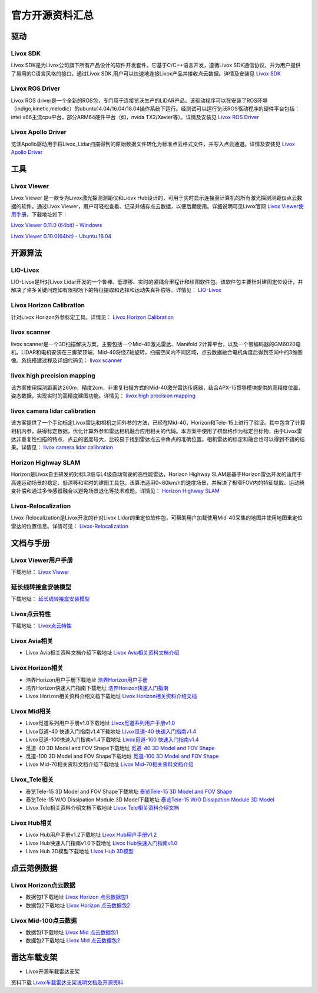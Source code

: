 ========================================
官方开源资料汇总
========================================

驱动
--------------
  
Livox SDK
~~~~~~~~~~~~~~~~~~~~~~

Livox SDK是为Livox公司旗下所有产品设计的软件开发套件。它基于C/C++语言开发，遵循Livox SDK通信协议，并为用户提供了易用的C语言风格的接口。通过Livox SDK,用户可以快速地连接Livox产品并接收点云数据。详情及安装见 `Livox SDK <https://github.com/Livox-SDK/Livox-SDK>`_

Livox ROS Driver
~~~~~~~~~~~~~~~~~~~~~~

Livox ROS driver是一个全新的ROS包，专门用于连接览沃生产的LiDAR产品。该驱动程序可以在安装了ROS环境（indigo,kinetic,melodic）的ubuntu14.04/16.04/18.04操作系统下运行。经测试可以运行览沃ROS驱动程序的硬件平台包括：intel x86主流cpu平台，部分ARM64硬件平台（如，nvida TX2/Xavier等）。详情及安装见 `Livox ROS Driver <https://github.com/Livox-SDK/livox_ros_driver>`_

Livox Apollo Driver
~~~~~~~~~~~~~~~~~~~~~~

览沃Apollo驱动用于将Livox\_Lidar扫描得到的原始数据文件转化为标准点云格式文件，并写入点云通道。详情及安装见 `Livox Apollo Driver <https://github.com/Livox-SDK/livox_apollo_driver>`_

工具
--------------

Livox Viewer
~~~~~~~~~~~~~~~~~~~~~~

Livox Viewer 是一款专为Livox激光探测测距仪和Liovx Hub设计的，可用于实时显示连接至计算机的所有激光探测测距仪点云数据的软件。通过Livox Viewer，用户可轻松查看、记录并储存点云数据，以便后期使用。详细说明可见Livox官网 `Livox Viewer使用手册 <https://github.com/Livox-SDK/Livox-Viewer>`_，下载地址如下：

`Livox Viewer 0.11.0 (64bit) - Windows <https://terra-1-g.djicdn.com/65c028cd298f4669a7f0e40e50ba1131/Download/update/Livox%20Viewer%200.11.0.zip>`_

`Livox Viewer 0.10.0(64bit) - Ubuntu 16.04 <https://terra-1-g.djicdn.com/65c028cd298f4669a7f0e40e50ba1131/Download/update/Livox_Viewer_For_Linux_Ubuntu16.04_x64_0.10.0.tar.gz>`_

开源算法
--------------

LIO-Livox
~~~~~~~~~~~~~~~~~~~~~~

LIO-Livox是针对Livox Lidar开发的一个鲁棒、低漂移、实时的紧耦合里程计和绘图软件包。该软件包主要针对建图定位设计，并解决了许多关键问题如有限视场下的特征提取和选择和运动失真补偿等。详情见：
`LIO-Livox <https://github.com/Livox-SDK/LIO-Livox>`_

Livox Horizon Calibration
~~~~~~~~~~~~~~~~~~~~~~~~~~~~~~~~~~~~~~~~~~~~~~~~~~~~~~~~~~~~~~~~~~

针对Livox Horizon外参标定工具。详情见：
`Livox Horizon Calibration <https://github.com/Livox-SDK/livox_calibration>`_

livox scanner
~~~~~~~~~~~~~~~~~~~~~~

livox scanner是一个3D扫描解决方案，主要包括一个Mid-40激光雷达、Manifold 2计算平台，以及一个带编码器的GM6020电机。LiDAR和电机安装在三脚架顶端，Mid-40将绕Z轴旋转，扫描空间内不同区域，点云数据融合电机角度后得到空间中的3维图像。系统搭建过程及详细代码见：
`livox scanner <https://github.com/Livox-SDK/livox_scanner>`_

livox high precision mapping
~~~~~~~~~~~~~~~~~~~~~~~~~~~~~~~~~~~~~~~~~~~~~~~~~~~~~~~~~~~~~~~~~~

该方案使用探测距离达260m，精度2cm，非重复扫描方式的Mid-40激光雷达传感器，结合APX-15惯导模块提供的高精度位置，姿态数据，实现实时的高精度建图功能。详情见：
`livox high precision mapping <https://github.com/Livox-SDK/livox_high_precision_mapping>`_

livox camera lidar calibration
~~~~~~~~~~~~~~~~~~~~~~~~~~~~~~~~~~~~~~~~~~~~~~~~~~~~~~~~~~~~~~~~~~

该方案提供了一个手动标定Livox雷达和相机之间外参的方法，已经在Mid-40，Horizon和Tele-15上进行了验证。其中包含了计算相机内参，获得标定数据，优化计算外参和雷达相机融合应用相关的代码。本方案中使用了棋盘格作为标定目标物，由于Livox雷达非重复性扫描的特点，点云的密度较大，比较易于找到雷达点云中角点的准确位置。相机雷达的标定和融合也可以得到不错的结果。详情见：
`livox camera lidar calibration <https://github.com/Livox-SDK/livox_camera_lidar_calibration>`_

Horizon Highway SLAM
~~~~~~~~~~~~~~~~~~~~~~

Horizon是Livox自主研发的对标L3级与L4级自动驾驶的高性能雷达，Horizon Highway SLAM是基于Horizon雷达开发的适用于高速运动场景的稳定、低漂移和实时的建图工具包。该算法适用0~80km/h的速度场景，并解决了极窄FOV内的特征提取、运动畸变补偿和通过多传感器融合以避免场景退化等技术难题。详情见：
`Horizon Highway SLAM <https://github.com/Livox-SDK/horizon_highway_slam>`_

Livox-Relocalization
~~~~~~~~~~~~~~~~~~~~~~

Livox-Relocalization是Livox开发的针对Livox Lidar的重定位软件包，可帮助用户加载使用Mid-40采集的地图并使用地图重定位雷达的位置信息。详情可见：
`Livox-Relocalization <https://github.com/Livox-SDK/livox_relocalization>`_


文档与手册
--------------

Livox Viewer用户手册
~~~~~~~~~~~~~~~~~~~~~~

下载地址：
`Livox Viewer <https://www.livoxtech.com/3296f540ecf5458a8829e01cf429798e/downloads/Livox%20Viewer/Livox%20Viewer%20%E7%94%A8%E6%88%B7%E6%89%8B%E5%86%8C.pdf>`_

延长线转接盒安装模型
~~~~~~~~~~~~~~~~~~~~~~

下载地址：
`延长线转接盒安装模型 <https://terra-1-g.djicdn.com/65c028cd298f4669a7f0e40e50ba1131/Download/extend_coupler_asm.stp>`_

Livox点云特性
~~~~~~~~~~~~~~~~~~~~~~

下载地址：
`Livox点云特性 <https://www.livoxtech.com/3296f540ecf5458a8829e01cf429798e/downloads/Livox%20%E7%82%B9%E4%BA%91%E7%89%B9%E6%80%A7.pdf>`_

Livox Avia相关
~~~~~~~~~~~~~~~~~~~~~~

-  Livox Avia相关资料文档介绍下载地址 `Livox Avia相关资料文档介绍 <https://github.com/Livox-SDK/livox_wiki_cn/raw/master/source/doc/Livox%20Avia%E7%9B%B8%E5%85%B3%E8%B5%84%E6%96%99%E6%96%87%E6%A1%A3%E4%BB%8B%E7%BB%8D.pdf>`_


Livox Horizon相关
~~~~~~~~~~~~~~~~~~~~~~

-  浩界Horizon用户手册下载地址 `浩界Horizon用户手册 <https://terra-1-g.djicdn.com/65c028cd298f4669a7f0e40e50ba1131/Download/update/Livox%20Horizon%20User%20Manual%20(CN).pdf>`_

-  浩界Horizon快速入门指南下载地址 `浩界Horizon快速入门指南 <https://www.livoxtech.com/3296f540ecf5458a8829e01cf429798e/assets/horizon/Livox%20Horizon%20%E5%BF%AB%E9%80%9F%E5%85%A5%E9%97%A8%E6%8C%87%E5%8D%97%EF%BC%88%E5%A4%9A%E8%AF%AD%E8%A8%80).pdf>`_

-  Livox Horizon相关资料介绍文档下载地址 `Livox Horizon相关资料介绍文档 <https://github.com/Livox-SDK/livox_wiki_cn/raw/master/source/doc/Livox%20Horizon%E7%9B%B8%E5%85%B3%E8%B5%84%E6%96%99%E4%BB%8B%E7%BB%8D%E6%96%87%E6%A1%A3.pdf>`_

Livox Mid相关
~~~~~~~~~~~~~~~~~~~~~~

-  Livox觅道系列用户手册v1.0下载地址 `Livox觅道系列用户手册v1.0 <https://terra-1-g.djicdn.com/65c028cd298f4669a7f0e40e50ba1131/Download/update/Livox%20Mid%20Series%20User%20Manual%20(CN).pdf>`_

-  Livox觅道-40 快速入门指南v1.4下载地址 `Livox觅道-40 快速入门指南v1.4 <https://www.livoxtech.com/3296f540ecf5458a8829e01cf429798e/downloads/20190530/Livox%20Mid-40%20Quick%20Start%20Guide%20multi%20v1.4.pdf>`_

-  Livox觅道-100快速入门指南v1.4下载地址 `Livox觅道-100 快速入门指南v1.4 <https://www.livoxtech.com/3296f540ecf5458a8829e01cf429798e/downloads/20190530/Livox%20Mid-100%20Quick%20Start%20Guide%20multi%20v1.4.pdf>`_

-  觅道-40 3D Model and FOV Shape下载地址 `觅道-40 3D Model and FOV Shape <https://www.livoxtech.com/3296f540ecf5458a8829e01cf429798e/downloads/MID-40%203D%20Model%20and%20FOV%20Shape.zip>`_

-  觅道-100 3D Model and FOV Shape下载地址 `觅道-100 3D Model and FOV Shape <https://www.livoxtech.com/3296f540ecf5458a8829e01cf429798e/downloads/MID-100%203D%20Model%20and%20FOV%20Shape.zip>`_

-  Livox Mid-70相关资料文档介绍下载地址 `Livox Mid-70相关资料文档介绍 <https://github.com/Livox-SDK/livox_wiki_cn/raw/master/source/doc/Livox%20Mid-70%E7%9B%B8%E5%85%B3%E8%B5%84%E6%96%99%E6%96%87%E6%A1%A3%E4%BB%8B%E7%BB%8D.pdf>`_


Livox_Tele相关
~~~~~~~~~~~~~~~~~~~~~~

-  泰览Tele-15 3D Model and FOV Shape下载地址 `泰览Tele-15 3D Model and FOV Shape <https://terra-1-g.djicdn.com/65c028cd298f4669a7f0e40e50ba1131/Download/Tele-15_shell_FOV_3D.stp>`_

-  泰览Tele-15 W/O Dissipation Module 3D Model下载地址 `泰览Tele-15 W/O Dissipation Module 3D Model <https://terra-1-g.djicdn.com/65c028cd298f4669a7f0e40e50ba1131/Download/Tele-15_withou_self_dissipation_module.stp>`_

-  Livox Tele相关资料介绍文档下载地址 `Livox Tele相关资料介绍文档 <https://github.com/Livox-SDK/livox_wiki_cn/raw/master/source/doc/Livox%20Tele%E7%9B%B8%E5%85%B3%E8%B5%84%E6%96%99%E4%BB%8B%E7%BB%8D%E6%96%87%E6%A1%A3.pdf>`_

Livox Hub相关
~~~~~~~~~~~~~~~~~~~~~~

-  Livox Hub用户手册v1.2下载地址 `Livox Hub用户手册v1.2 <https://terra-1-g.djicdn.com/65c028cd298f4669a7f0e40e50ba1131/Download/Livox%20%E6%9E%A2%E7%BA%BD%E7%94%A8%E6%88%B7%E6%89%8B%E5%86%8C.pdf>`_

-  Livox Hub快速入门指南v1.0下载地址 `Livox Hub快速入门指南v1.0 <https://www.livoxtech.com/3296f540ecf5458a8829e01cf429798e/downloads/20190318/Livox%20Hub%20Quick%20Start%20Guide%20v1.0.pdf>`_

-  Livox Hub 3D模型下载地址 `Livox Hub 3D模型 <https://www.livoxtech.com/3296f540ecf5458a8829e01cf429798e/downloads/20190318/Livox%20Hub%203D%20Model.zip>`_

点云范例数据
----------------

Livox Horizon点云数据
~~~~~~~~~~~~~~~~~~~~~~

-  数据包1下载地址 `Livox Horizon 点云数据包1 <https://terra-1-g.djicdn.com/65c028cd298f4669a7f0e40e50ba1131/Download/Horizon_%E9%81%93%E8%B7%AF%E5%9C%BA%E6%99%AF%E7%82%B9%E4%BA%91%E6%95%B0%E6%8D%AE_%E5%AE%98%E7%BD%91.lvx>`_

-  数据包2下载地址 `Livox Horizon 点云数据包2 <https://www.livoxtech.com/3296f540ecf5458a8829e01cf429798e/downloads/20200107/Sample%20Point%20Cloud%20of%20Horizon.zip>`_ 

Livox Mid-100点云数据
~~~~~~~~~~~~~~~~~~~~~~

-  数据包1下载地址 `Livox Mid 点云数据包1 <https://www.livoxtech.com/3296f540ecf5458a8829e01cf429798e/downloads/Livox%20Mid-100%20Point%20Cloud%20Data%201.zip>`_

-  数据包2下载地址 `Livox Mid 点云数据包2 <https://www.livoxtech.com/3296f540ecf5458a8829e01cf429798e/downloads/Livox%20Mid-100%20Point%20Cloud%20Data%202.zip>`_

雷达车载支架
----------------------------

-  Livox开源车载雷达支架

.. image:: ../image/vehicle_platform.png

资料下载 `Livox车载雷达支架说明文档及开源资料 <https://github.com/Livox-SDK/livox_wiki_cn/tree/master/source/data>`_
